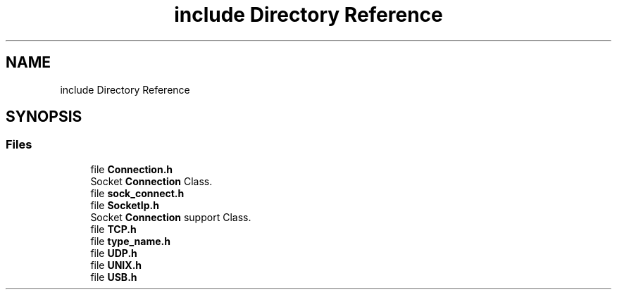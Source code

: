 .TH "include Directory Reference" 3 "Mon Nov 16 2020" "Version 01" "Shared library Connection Socket" \" -*- nroff -*-
.ad l
.nh
.SH NAME
include Directory Reference
.SH SYNOPSIS
.br
.PP
.SS "Files"

.in +1c
.ti -1c
.RI "file \fBConnection\&.h\fP"
.br
.RI "Socket \fBConnection\fP Class\&. "
.ti -1c
.RI "file \fBsock_connect\&.h\fP"
.br
.ti -1c
.RI "file \fBSocketIp\&.h\fP"
.br
.RI "Socket \fBConnection\fP support Class\&. "
.ti -1c
.RI "file \fBTCP\&.h\fP"
.br
.ti -1c
.RI "file \fBtype_name\&.h\fP"
.br
.ti -1c
.RI "file \fBUDP\&.h\fP"
.br
.ti -1c
.RI "file \fBUNIX\&.h\fP"
.br
.ti -1c
.RI "file \fBUSB\&.h\fP"
.br
.in -1c
